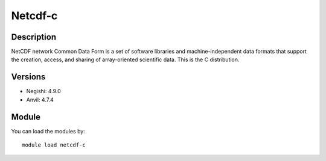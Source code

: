 .. _backbone-label:

Netcdf-c
==============================

Description
~~~~~~~~
NetCDF network Common Data Form is a set of software libraries and machine-independent data formats that support the creation, access, and sharing of array-oriented scientific data. This is the C distribution.

Versions
~~~~~~~~
- Negishi: 4.9.0
- Anvil: 4.7.4

Module
~~~~~~~~
You can load the modules by::

    module load netcdf-c

